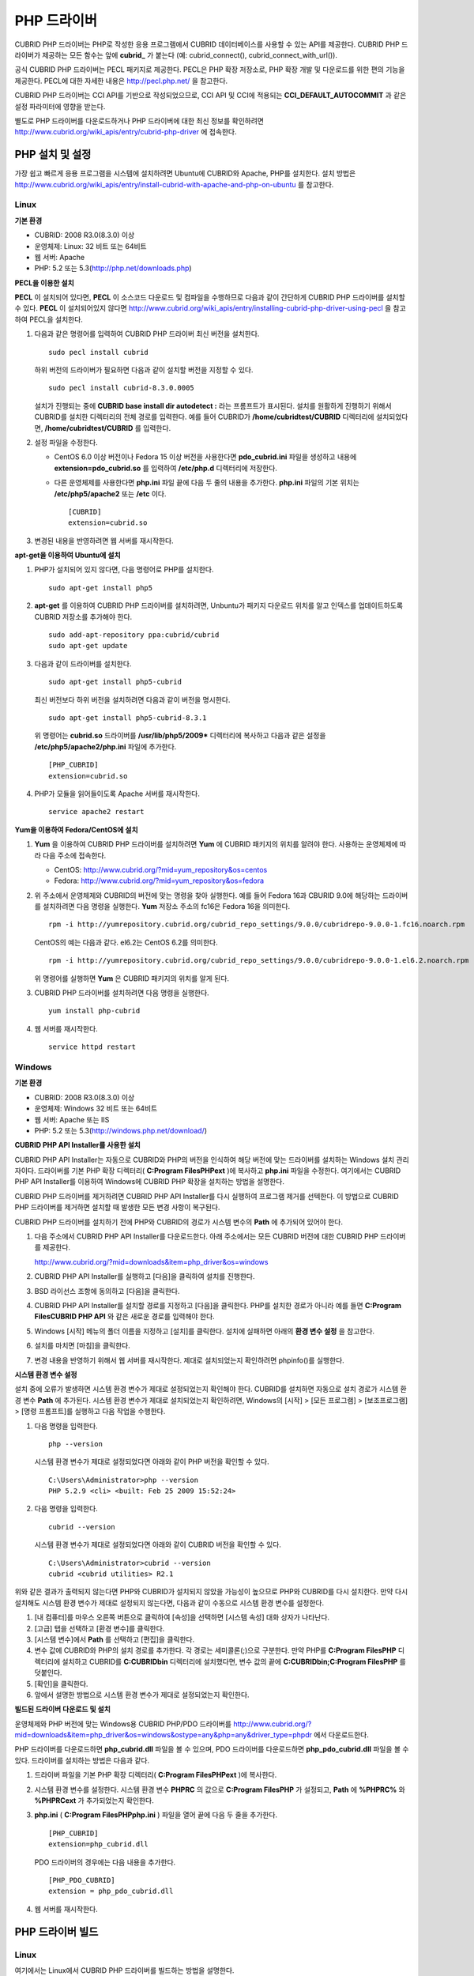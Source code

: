 ************
PHP 드라이버
************

CUBRID PHP 드라이버는 PHP로 작성한 응용 프로그램에서 CUBRID 데이터베이스를 사용할 수 있는 API를 제공한다. CUBRID PHP 드라이버가 제공하는 모든 함수는 앞에 **cubrid_** 가 붙는다 (예: cubrid_connect(), cubrid_connect_with_url()).

공식 CUBRID PHP 드라이버는 PECL 패키지로 제공한다. PECL은 PHP 확장 저장소로, PHP 확장 개발 및 다운로드를 위한 편의 기능을 제공한다. PECL에 대한 자세한 내용은 `http://pecl.php.net/ <http://pecl.php.net/>`_ 을 참고한다.

CUBRID PHP 드라이버는 CCI API를 기반으로 작성되었으므로, CCI API 및 CCI에 적용되는 **CCI_DEFAULT_AUTOCOMMIT** 과 같은 설정 파라미터에 영향을 받는다.

별도로 PHP 드라이버를 다운로드하거나 PHP 드라이버에 대한 최신 정보를 확인하려면 `http://www.cubrid.org/wiki_apis/entry/cubrid-php-driver <http://www.cubrid.org/wiki_apis/entry/cubrid-php-driver>`_ 에 접속한다.

PHP 설치 및 설정
================

가장 쉽고 빠르게 응용 프로그램을 시스템에 설치하려면 Ubuntu에 CUBRID와 Apache, PHP를 설치한다. 설치 방법은 `http://www.cubrid.org/wiki_apis/entry/install-cubrid-with-apache-and-php-on-ubuntu <http://www.cubrid.org/wiki_apis/entry/install-cubrid-with-apache-and-php-on-ubuntu>`_ 를 참고한다.

Linux
-----

**기본 환경**

*   CUBRID: 2008 R3.0(8.3.0) 이상
*   운영체제: Linux: 32 비트 또는 64비트
*   웹 서버: Apache
*   PHP: 5.2 또는 5.3(`http://php.net/downloads.php <http://php.net/downloads.php>`_)

**PECL을 이용한 설치**

**PECL** 이 설치되어 있다면, **PECL** 이 소스코드 다운로드 및 컴파일을 수행하므로 다음과 같이 간단하게 CUBRID PHP 드라이버를 설치할 수 있다.
**PECL** 이 설치되어있지 않다면 `http://www.cubrid.org/wiki_apis/entry/installing-cubrid-php-driver-using-pecl <http://www.cubrid.org/wiki_apis/entry/installing-cubrid-php-driver-using-pecl>`_ 을 참고하여 PECL을 설치한다.

#. 다음과 같은 명령어를 입력하여 CUBRID PHP 드라이버 최신 버전을 설치한다. ::

	sudo pecl install cubrid

   하위 버전의 드라이버가 필요하면 다음과 같이 설치할 버전을 지정할 수 있다. ::

	sudo pecl install cubrid-8.3.0.0005

   설치가 진행되는 중에 **CUBRID base install dir autodetect :** 라는 프롬프트가 표시된다. 설치를 원활하게 진행하기 위해서 CUBRID를 설치한 디렉터리의 전체 경로를 입력한다. 예를 들어 CUBRID가 **/home/cubridtest/CUBRID** 디렉터리에 설치되었다면, **/home/cubridtest/CUBRID** 를 입력한다.

#. 설정 파일을 수정한다.

   * CentOS 6.0 이상 버전이나 Fedora 15 이상 버전을 사용한다면 **pdo_cubrid.ini** 파일을 생성하고 내용에 **extension=pdo_cubrid.so** 를 입력하여 **/etc/php.d** 디렉터리에 저장한다.

   * 다른 운영체제를 사용한다면 **php.ini** 파일 끝에 다음 두 줄의 내용을 추가한다. **php.ini** 파일의 기본 위치는 **/etc/php5/apache2** 또는 **/etc** 이다. ::

	[CUBRID]
	extension=cubrid.so

#. 변경된 내용을 반영하려면 웹 서버를 재시작한다.

**apt-get을 이용하여 Ubuntu에 설치**

#. PHP가 설치되어 있지 않다면, 다음 명령어로 PHP를 설치한다. ::

	sudo apt-get install php5

#. **apt-get** 를 이용하여 CUBRID PHP 드라이버를 설치하려면, Unbuntu가 패키지 다운로드 위치를 알고 인덱스를 업데이트하도록 CUBRID 저장소를 추가해야 한다. ::

	sudo add-apt-repository ppa:cubrid/cubrid
	sudo apt-get update

#. 다음과 같이 드라이버를 설치한다. ::

	sudo apt-get install php5-cubrid

   최신 버전보다 하위 버전을 설치하려면 다음과 같이 버전을 명시한다. ::

	sudo apt-get install php5-cubrid-8.3.1

   위 명령어는 **cubrid.so** 드라이버를 **/usr/lib/php5/2009*** 디렉터리에 복사하고 다음과 같은 설정을 **/etc/php5/apache2/php.ini** 파일에 추가한다. ::
   
	[PHP_CUBRID]
	extension=cubrid.so

#. PHP가 모듈을 읽어들이도록 Apache 서버를 재시작한다. ::

	service apache2 restart

**Yum을 이용하여 Fedora/CentOS에 설치**

#. **Yum** 을 이용하여 CUBRID PHP 드라이버를 설치하려면 **Yum** 에 CUBRID 패키지의 위치를 알려야 한다. 사용하는 운영체제에 따라 다음 주소에 접속한다.

   * CentOS: `http://www.cubrid.org/?mid=yum_repository&os=centos <http://www.cubrid.org/?mid=yum_repository&os=centos>`_
   * Fedora: `http://www.cubrid.org/?mid=yum_repository&os=fedora <http://www.cubrid.org/?mid=yum_repository&os=fedora>`_

#. 위 주소에서 운영체제와 CUBRID의 버전에 맞는 명령을 찾아 실행한다. 예를 들어 Fedora 16과 CBURID 9.0에 해당하는 드라이버를 설치하려면 다음 명령을 실행한다. **Yum** 저장소 주소의 fc16은 Fedora 16을 의미한다. ::

	rpm -i http://yumrepository.cubrid.org/cubrid_repo_settings/9.0.0/cubridrepo-9.0.0-1.fc16.noarch.rpm

   CentOS의 예는 다음과 같다. el6.2는 CentOS 6.2를 의미한다. ::

	rpm -i http://yumrepository.cubrid.org/cubrid_repo_settings/9.0.0/cubridrepo-9.0.0-1.el6.2.noarch.rpm

   위 명령어를 실행하면 **Yum** 은 CUBRID 패키지의 위치를 알게 된다.

#. CUBRID PHP 드라이버를 설치하려면 다음 명령을 실행한다. ::

	yum install php-cubrid

#. 웹 서버를 재시작한다. ::

	service httpd restart

Windows
-------

**기본 환경**

*   CUBRID: 2008 R3.0(8.3.0) 이상
*   운영체제: Windows 32 비트 또는 64비트
*   웹 서버: Apache 또는 IIS
*   PHP: 5.2 또는 5.3(`http://windows.php.net/download/ <http://windows.php.net/download/>`_)

**CUBRID PHP API Installer를 사용한 설치**

CUBRID PHP API Installer는 자동으로 CUBRID와 PHP의 버전을 인식하여 해당 버전에 맞는 드라이버를 설치하는 Windows 설치 관리자이다. 드라이버를 기본 PHP 확장 디렉터리( **C:\Program Files\PHP\ext** )에 복사하고 **php.ini** 파일을 수정한다. 여기에서는 CUBRID PHP API Installer를 이용하여 Windows에 CUBRID PHP 확장을 설치하는 방법을 설명한다.

CUBRID PHP 드라이버를 제거하려면 CUBRID PHP API Installer를 다시 실행하여 프로그램 제거를 선텍한다. 이 방법으로 CUBRID PHP 드라이버를 제거하면 설치할 때 발생한 모든 변경 사항이 복구된다.

CUBRID PHP 드라이버를 설치하기 전에 PHP와 CUBRID의 경로가 시스템 변수의 **Path** 에 추가되어 있어야 한다.

#. 다음 주소에서 CUBRID PHP API Installer를 다운로드한다. 아래 주소에서는 모든 CUBRID 버전에 대한 CUBRID PHP 드라이버를 제공한다.

   `http://www.cubrid.org/?mid=downloads&item=php_driver&os=windows <http://www.cubrid.org/?mid=downloads&item=php_driver&os=windows>`_

#. CUBRID PHP API Installer를 실행하고 [다음]을 클릭하여 설치를 진행한다.

#. BSD 라이선스 조항에 동의하고 [다음]을 클릭한다.

#. CUBRID PHP API Installer를 설치할 경로를 지정하고 [다음]을 클릭한다. PHP를 설치한 경로가 아니라 예를 들면 **C:\Program Files\CUBRID PHP API** 와 같은 새로운 경로를 입력해야 한다.

#. Windows [시작] 메뉴의 폴더 이름을 지정하고 [설치]를 클릭한다. 설치에 실패하면 아래의 **환경 변수 설정** 을 참고한다.

#. 설치를 마치면 [마침]을 클릭한다.

#. 변경 내용을 반영하기 위해서 웹 서버를 재시작한다. 제대로 설치되었는지 확인하려면 phpinfo()를 실행한다.

   .. image:: /images/image56.png

**시스템 환경 변수 설정**

설치 중에 오류가 발생하면 시스템 환경 변수가 제대로 설정되었는지 확인해야 한다. CUBRID를 설치하면 자동으로 설치 경로가 시스템 환경 변수 **Path** 에 추가된다. 시스템 환경 변수가 제대로 설치되었는지 확인하려면, Windows의 [시작] > [모든 프로그램] > [보조프로그램] > [명령 프롬프트]를 실행하고 다음 작업을 수행한다.

#. 다음 명령을 입력한다. ::

	php --version

   시스템 환경 변수가 제대로 설정되었다면 아래와 같이 PHP 버전을 확인할 수 있다. ::

	C:\Users\Administrator>php --version
	PHP 5.2.9 <cli> <built: Feb 25 2009 15:52:24>

#. 다음 명령을 입력한다. ::

	cubrid --version

   시스템 환경 변수가 제대로 설정되었다면 아래와 같이 CUBRID 버전을 확인할 수 있다. ::

	C:\Users\Administrator>cubrid --version
	cubrid <cubrid utilities> R2.1

위와 같은 결과가 출력되지 않는다면 PHP와 CUBRID가 설치되지 않았을 가능성이 높으므로 PHP와 CUBRID를 다시 설치한다. 만약 다시 설치해도 시스템 환경 변수가 제대로 설정되지 않는다면, 다음과 같이 수동으로 시스템 환경 변수를 설정한다.

#.   [내 컴퓨터]를 마우스 오른쪽 버튼으로 클릭하여 [속성]을 선택하면 [시스템 속성] 대화 상자가 나타난다.
#.   [고급] 탭을 선택하고 [환경 변수]를 클릭한다.
#.   [시스템 변수]에서 **Path** 를 선택하고 [편집]을 클릭한다.
#.   변수 값에 CUBRID와 PHP의 설치 경로를 추가한다. 각 경로는 세미콜론(;)으로 구분한다. 만약 PHP를 **C:\Program Files\PHP** 디렉터리에 설치하고 CUBRID를 **C:\CUBRID\bin** 디렉터리에 설치했다면, 변수 값의 끝에 **C:\CUBRID\bin;C:\Program Files\PHP** 를 덧붙인다.
#.   [확인]을 클릭한다.
#.   앞에서 설명한 방법으로 시스템 환경 변수가 제대로 설정되었는지 확인한다.

**빌드된 드라이버 다운로드 및 설치**

운영체제와 PHP 버전에 맞는 Windows용 CUBRID PHP/PDO 드라이버를 `http://www.cubrid.org/?mid=downloads&item=php_driver&os=windows&ostype=any&php=any&driver_type=phpdr <http://www.cubrid.org/?mid=downloads&item=php_driver&os=windows&ostype=any&php=any&driver_type=phpdr>`_ 에서 다운로드한다.

PHP 드라이버를 다운로드하면 **php_cubrid.dll** 파일을 볼 수 있으며, PDO 드라이버를 다운로드하면 **php_pdo_cubrid.dll** 파일을 볼 수 있다. 드라이버를 설치하는 방법은 다음과 같다.

#. 드라이버 파일을 기본 PHP 확장 디렉터리( **C:\Program Files\PHP\ext** )에 복사한다.

#. 시스템 환경 변수를 설정한다. 시스템 환경 변수 **PHPRC** 의 값으로 **C:\Program Files\PHP** 가 설정되고, **Path** 에 **%PHPRC%** 와 **%PHPRC\ext** 가 추가되었는지 확인한다.

#. **php.ini** ( **C:\Program Files\PHP\php.ini** ) 파일을 열어 끝에 다음 두 줄을 추가한다. ::

	[PHP_CUBRID]
	extension=php_cubrid.dll

   PDO 드라이버의 경우에는 다음 내용을 추가한다. ::

	[PHP_PDO_CUBRID]
	extension = php_pdo_cubrid.dll

#. 웹 서버를 재시작한다.

PHP 드라이버 빌드
=================

Linux
-----

여기에서는 Linux에서 CUBRID PHP 드라이버를 빌드하는 방법을 설명한다.

**환경 설정**

* CUBRID: CUBRID를 설치한다. 시스템에 환경 변수 **%CUBRID%** 가 정의되어 있는지 확인한다.
* PHP 5.3 소스코드: PHP 5.3 소스코드를 다음 주소에서 다운로드한다. `http://php.net/downloads.php <http://php.net/downloads.php>`_
* Apache 2: PHP 테스트에 Apache 2를 사용할 수 있다.
* CUBRID PHP 드라이버 소스코드: `http://www.cubrid.org/?mid=downloads&item=php_driver <http://www.cubrid.org/?mid=downloads&item=php_driver>`_ 에서 CUBRID 버전에 맞는 CUBRID PHP 드라이버의 소스코드를 다운로드한다.

**CUBRID PHP 드라이브 빌드**

#. PHP 소스코드를 압축 해제하여 해당 디렉터리로 이동한다. ::

	$> tar zxvf php-<version>.tar.gz (or tar jxvf php-<version>.tar.bz2)
	$> cd php-<version>/ext?

#. phpize를 실행한다. phpize에 대한 내용은 :ref:`참고 사항 <phpize-remark>` 을 참고한다. ::

	cubrid-php> /usr/bin/phpize

#. 프로젝트를 설정한다. 설정을 실행하기 전에 먼저 **./configure -h** 를 실행하여 설정 옵션을 확인하는 것을 권장한다. 설정 방법은 다음과 같다(Apache 2가 **/usr/local** 에 설치되어 있다고 가정한다). ::

	cubrid-php>./configure --with-cubrid --with-php-config=/usr/local/bin/php-config

   * --with-cubrid=shared: CUBRID 지원을 포함한다.
   * --with-php-config=PATH: 절대 경로를 포함한 php-config의 파일 이름을 입력한다.

#. 프로젝트를 빌드한다. 프로젝트가 성공적으로 빌드되면 **/modules** 디렉터리에 **cubrid.so** 파일이 생성된다.

#. **cubrid.so** 파일을 **/usr/local/php/lib/php/extensions** 디렉터리에 복사한다. ::

	cubrid-php> mkdir /usr/local/php/lib/php/extensions
	cubrid-php> cp modules/cubrid.so /usr/local/php/lib/php/extensions

#. **php.ini** 파일에 **extension_dir** 변수에 PHP 확장의 경로를 입력하고 **extension** 변수에 CUBRID PHP 드라이버 파일 이름을 입력한다. ::

	extension_dir = "/usr/local/php/lib/php/extension/no-debug-zts-xxx"
	extension = cubrid.so

**CUBRID PHP 드라이버 설치 확인**

#. 다음과 같은 내용의 **test.php** 파일을 생성한다.

   .. code-block:: php

	<?php phpinfo(); ?>

#. 웹 브라우저로 http://localhost/test.php에 접속하여 다음 내용이 보이는지 확인한다. 다음 내용이 보이면 설치가 완료된 것이다.

   +---------+------------+
   | CUBRID  | Value      |
   +---------+------------+
   | Version | 9.0.0.XXXX |
   +---------+------------+

.. _phpize-remark:

**참고 사항**

phpize는 PHP 확장의 컴파일을 준비하는 셸 스크립트로, 일반적으로 PHP를 설치할 때 자동으로 설치된다. 만약 phpize가 설치되어 있지 않으면 다음과 같은 방법으로 설치할 수 있다.

#. PHP 소스코드를 다운로드한다. PHP 확장을 사용할 버전과 일치하는 버전을 다운로드해야 한다. 다운로드한 PHP 소스코드를 압축 해제하고 소스코드의 최상위 디렉터리로 이동한다. ::

	$> tar zxvf php-<version>.tar.gz (or tar jxvf php-<version>.tar.bz2)
	$> cd php-<version>

#. 프로젝트를 설정하고, 빌드한 후 설치한다. **prefix** 옵션으로 PHP를 설치할 디렉터리를 지정할 수 있다. ::

	php-root> ./configure --prefix=prefix_dir; make; make install

#. phpize는 **prefix_dir/bin** 디렉터리에 위치한다.

Windows
-------

여기에서는 Windows에서 CUBRID PHP 드라이버를 빌드하는 방법을 설명한다. 어떤 버전을 선택해야 할지 알 수 없는 경우 다음 내용을 참고한다.

*   Apache 1 또는 Apache 2에서 PHP를 사용하는 경우 PHP VC6 버전을 사용해야 한다.
*   IIS에서 PHP를 사용하는 경우 PHP VC9 버전을 사용해야 한다.

VC6 버전은 기존 Visual Studio 6 컴파일러로 컴파일된다. VC9 버전은 Visual Studio 2008 컴파일러로 컴파일되며, 성능과 안정성이 개선되었다.

VC9 버전을 컴파일하려면 Visual C++ 2008 Runtime이 필요하다. VC9 버전은 Apache Software Foundation( `http://www.apache.org/ <http://www.apache.org/>`_ )에서 제공하는 바이너리와 함께 사용해선 안 된다.

**VC9를 이용하여 PHP 5.3용 CUBRID PHP 드라이버 빌드**

**환경 설정**

*   CUBRID: CUBRID를 설치한다. 시스템에 환경 변수 **%CUBRID%** 가 정의되어 있는지 확인한다.

*   Visual Studio 2008: makefile을 잘 다룰 수 있는 사용자라면, Visual Studio 2008 대신에 무료인 Visual C++ Express Edition이나 Windows SDK v6.1에 포함된 VC++ 9 컴파일러를 사용할 수 있다. Windows에서 CUBRID PHP VC9 드라이버를 사용하려면 Visual C++ 2008 Redistributable Package가 설치되어 있어야 한다.

* PHP 5.3 바이너리: VC9 x86 Non Thread Safe 또는 VC9 x86 Thread Safe를 사용할 수 있다. 시스템 환경 변수 **%PHPRC%** 가 제대로 정의되어 있어야 한다. VC9 프로젝트 속성에서 [Linker] > [General]을 선택하면 [Additional Library Directories]에서 **$(PHPRC)** 가 사용되는 것을 볼 수 있다.

  .. image:: /images/image57.png

* PHP 5.3 소스코드: 바이너리 버전에 맞는 소스코드를 다운로드해야 한다. PHP 5.3 소스코드를 다운로드한 후 압축 해제하고, 시스템 환경 변수 **%PHP5_SRC%** 를 추가하여 PHP 5.3 소스코드의 경로를 값으로 설정한다. VC9 프로젝트 속성에서 [C/C++] > [General]을 선택하면 [Additional Library Directories]에서 **$(PHP5_SRC)** 가 사용되는 것을 볼 수 있다.

  .. image:: /images/image58.png

*   CUBRID PHP 드라이버 소스코드: `http://www.cubrid.org/?mid=downloads&item=php_driver <http://www.cubrid.org/?mid=downloads&item=php_driver>`_ 에서 CUBRID 버전에 맞는 CUBRID PHP 드라이버의 소스코드를 다운로드한다.

.. note::

	PHP 5.3을 소스코드에서 빌드할 필요는 없지만 PHP 5.3 프로젝트를 설정해야 한다. PHP 5.3 프로젝트를 설정하지 않으면 VC9에서 config.w32.h 헤더 파일을 찾을 수 없다는 메시지가 출력된다. 설정 방법은 다음 주소를 참고한다. `https://wiki.php.net/internals/windows/stepbystepbuild <https://wiki.php.net/internals/windows/stepbystepbuild>`_

**CUBRID PHP 드라이버 빌드**

#. 다운로드한 CUBRID PHP 드라이버 소스코드의 **\win** 디렉터리에 있는 **php_cubrid.vcproj** 파일을 열고, 왼쪽의 [Solution Explorer] 창에서 **php_cubrid** 를 마우스 오른쪽 버튼으로 클릭하여 [Properties]를 선택한다.

   .. image:: /images/image59.png

#. [Property Page] 대화 상자에서 [Configuration Manager]을 클릭한다. [Project context]의 [Configuration]에서 네 가지 설정(Release_TS, Release_NTS, Debug_TS and Debug_NTS) 중 원하는 값을 선택하고 [닫기]를 클릭한다.

   .. image:: /images/image60.png

#. 설정을 마친 후에는 [OK]를 클릭한 후, <F7> 키를 눌러 컴파일한다.

#. **php_cubrid.dll** 파일을 빌드한 후에는 PHP가 **php_cubrid.dll** 파일을 PHP 확장으로 인식하도록 다음 작업을 수행한다.

   * PHP를 설치한 폴더에 **cubrid** 폴더를 생성하고 해당 폴더에 **php_cubrid.dll** 파일을 복사한다. **%PHPRC%\ext** 디렉터리가 있다면 이 디렉터리에 **php_cubrid.dll** 파일을 복사해도 된다.
   * In **php.ini** 파일의 **extension_dir** 변수의 값으로 **php_cubrid.dll** 파일의 경로를 입력하고, **extension** 변수의 값으로 **php_cubrid.dll** 을 입력한다.

**VC6을 이용하여 PHP 5.2/5.3용 CUBRID PHP 드라이버 빌드**

**환경 설정**

* CUBRID: CUBRID를 설치한다. 시스템에 환경 변수 **%CUBRID%** 가 정의되어 있는지 확인한다.

* Visual C++ 6.0 SP6

* Windows Server Feb. 2003 SDK: 모든 공식 릴리스와 스냅숏은 Visual C++ 6.0 SP6와 Windows Server Feb. 2003 SDK로 빌드되므로, 이 SDK를 사용하는 것을 권장한다. 이 SDK를 사용하지 않고 VC6의 기본 설정을 사용할 수도 있지만 드라이버를 빌드할 때 오류가 발생할 수 있으며, 오류를 직접 수정해야 한다.

* PHP 5.2/5.3 바이너리: VC6 x86 Non Thread Safe 또는 VC6 x86 Thread Safe를 사용할 수 있다. 시스템 환경 변수 **%PHPRC%** 가 제대로 정의되어 있어야 한다. VC6 프로젝트의 [Project Settings]을 열면 [Link] 탭의 [Additional library path]에서 **$(PHPRC)** 가 사용되는 것을 볼 수 있다.

  .. image:: /images/image61.png

* PHP 5.2/5.3 소스코드: 바이너리 버전에 맞는 소스코드를 다운로드해야 한다. PHP 소스코드를 다운로드한 후 압축 해제하고, 시스템 환경 변수 **%PHP5_SRC%** 를 추가하여 PHP 소스코드의 경로를 값으로 설정한다. VC6 프로젝트의 [Project Settings]을 열면 [C/C++] 탭의 [Additional include directories]에서 **$(PHP5_SRC)** 가 사용되는 것을 볼 수 있다.

  .. image:: /images/image62.png

* CUBRID PHP 드라이버 소스코드: `http://www.cubrid.org/?mid=downloads&item=php_driver <http://www.cubrid.org/?mid=downloads&item=php_driver>`_ 에서 CUBRID 버전에 맞는 CUBRID PHP 드라이버의 소스코드를 다운로드한다.

.. note::

	PHP 5.3 소스코드로 CUBRID PHP 드라이버를 빌드한다면, Windows에서 PHP 5.3를 설정해야 한다. PHP 5.3 프로젝트를 설정하지 않으면 VC9에서 config.w32.h 헤더 파일을 찾을 수 없다는 메시지가 출력된다. 설정 방법은 다음 주소를 참고한다. `https://wiki.php.net/internals/windows/stepbystepbuild <https://wiki.php.net/internals/windows/stepbystepbuild>`_

**CUBRID PHP 드라이버 빌드**

#. 다운로드한 CUBRID PHP 드라이버 소스코드에서 **php_cubrid.dsp** 파일을 열고, 메뉴에서 [Build] > [Set Active Configuration]를 선택한다. There are four configurations (Win32 Release_TS, Win32 Release, Win32 Debug_TS and Win32 Debug). Choose what you want, then close the [Set Active Project Configuration].

   .. image:: /images/image63.png

#. 네 가지 프로젝트 설정(Win32 Release_TS, Win32 Release, Win32 Debug_TS and Win32 Debug) 중에서 원하는 설정을 선택하고 [OK]를 클릭한다.

   .. image:: /images/image64.png

#. <F7> 키를 눌러 소스코드를 컴파일한다.

#. **php_cubrid.dll** 파일을 빌드한 후에는 PHP가 **php_cubrid.dll** 파일을 PHP 확장으로 인식하도록 다음 작업을 수행한다.

   * PHP를 설치한 폴더에 **cubrid** 폴더를 생성하고 해당 폴더에 **php_cubrid.dll** 파일을 복사한다. **%PHPRC%\ext** 디렉터리가 있다면 이 디렉터리에 **php_cubrid.dll** 파일을 복사해도 된다.

   * In **php.ini** 파일의 **extension_dir** 변수의 값으로 **php_cubrid.dll** 파일의 경로를 입력하고, **extension** 변수의 값으로 **php_cubrid.dll** 을 입력한다.

**Windows x64 CUBRID PHP 드라이버 빌드**

**x64 PHP**

Windows x64 CUBRID PHP 드라이버는 제공되지 않는다. windows.php.net에도 Windows 32비트용 PHP만 있고 공식적인 Windows x64 PHP는 없지만, Windows x64 PHP가 필요하다면 직접 소스코드를 컴파일할 수 있다(다른 사용자가 빌드한 비공식 PHP는 `http://www.anindya.com/ <http://www.anindya.com/>`_ 에서 다운로드할 수 있다). 여기에서는 x64 PHP를 빌드하는 방법은 자세히 설명하지 않는다.

Windows에서 PHP 빌드를 지원하는 컴파일러 목록은 `https://wiki.php.net/internals/windows/compiler <https://wiki.php.net/internals/windows/compiler>`_ 에서 제공하며, x64 PHP를 빌드할 때에는 Visual C++ 8(2005)와 Visual C++ 9(2008 SP1 only)을 사용할 수 있다는 것을 확인할 수 있다. Visual C++ 2005 미만 버전에서 x64 PHP를 빌드하려면 Windows Server Feb. 2003 SDK를 사용해야 한다.

**x64 Apache**

http://www.apachelounge.com/에서는 VC9 x86 버전 Apache만 있고 공식 Windows x64 Apache는 없다. 대신에 64비트 Windows를 사용하는 Windows 서버에서는 IIS를 사용할 수 있다. 반드시 VC9 x64 버전 Apache를 사용하고 싶다면, `http://www.anindya.com/ <http://www.anindya.com/>`_ 에서 다운로드할 수 있다.

**환경 설정**

*   CUBRID x64 버전: CUBRID x64의 최신 버전을 설치한다.시스템에 환경 변수 **%CUBRID%** 가 정의되어 있는지 확인한다.

*   Visual Studio 2008: makefile을 잘 다룰 수 있는 사용자라면, Visual Studio 2008 대신에 무료인 Visual C++ Express Edition이나 Windows SDK v6.1에 포함된 VC++ 9 컴파일러를 사용할 수 있다. Windows에서 CUBRID PHP VC9 드라이버를 사용하려면 Visual C++ 2008 Redistributable Package가 설치되어 있어야 한다.

*   SDK 6.1: VC9을 사용한다면 Windows SDK for Windows Server 2008 and .NET Framework 3.5(또는 SDK 6.1)가 필요하다.

*   PHP 5.3 x64 바이너리: SDK 6.1을 이용하여 VC9 x64 PHP를 직접 빌드하거나, `http://www.anindya.com/ <http://www.anindya.com/>`_ 에서 VC9 x64 Non Thread Safe 또는 VC9 x64 Thread Safe 버전을 다운로드할 수 있다. 시스템 환경 변수 **%PHPRC%** 가 제대로 정의되어 있어야 한다.

*   PHP 5.3 소스코드: 바이너리 버전에 맞는 소스코드를 다운로드해야 한다. PHP 5.3 소스코드를 다운로드한 후 압축 해제하고, 시스템 환경 변수 **%PHP5_SRC%** 를 추가하여 PHP 5.3 소스코드의 경로를 값으로 설정한다. VC9 프로젝트 속성에서 [C/C++] > [General]을 선택하면 [Additional Library Directories]에서 **$(PHP5_SRC)** 가 사용되는 것을 볼 수 있다.

*   CUBRID PHP 드라이버 소스코드: `http://www.cubrid.org/?mid=downloads&item=php_driver <http://www.cubrid.org/?mid=downloads&item=php_driver>`_ 에서 CUBRID 버전에 맞는 CUBRID PHP 드라이버의 소스코드를 다운로드한다.

.. note::

	PHP 5.3을 소스코드에서 빌드할 필요는 없지만 PHP 5.3 프로젝트를 설정해야 한다.PHP 5.3 프로젝트를 설정하지 않으면 VC9에서 config.w32.h 헤더 파일을 찾을 수 없다는 메시지가 출력된다. 설정 방법은 다음 주소를 참고한다. `https://wiki.php.net/internals/windows/stepbystepbuild <https://wiki.php.net/internals/windows/stepbystepbuild>`_

**PHP 5.3 설정**

#. SDK 6.1를 설치한 후에는 Windows [시작] 메뉴에서 [Microsoft Windows SDK v6.1] > [CMD Shell]을 선택하여 명령 셸을 시작한다.

   .. image:: /images/image65.png

#. **setenv /x64 /release** 을 실행한다.

   .. image:: /images/image66.png

#. PHP 5.3 소스코드 디렉터리로 이동한 후 **buildconf** 을 실행하여 **configure.js** 파일을 생성한다.

   .. image:: /images/image67.png

   또는 PHP 5.3 소스코드에서 **buildconf.bat** 파일을 실행해도 같은 동작을 수행한다.

   .. image:: /images/image68.png

#. PHP 프로젝트를 설정하기 위해서 **configure** 를 실행한다.

   .. image:: /images/image69.png

   .. image:: /images/image70.png

**CUBRID PHP 드라이버 빌드**

#. 다운로드한 CUBRID PHP 드라이버 소스코드의 **\win** 디렉터리에 있는 **php_cubrid.vcproj** 파일을 열고, 왼쪽의 [Solution Explorer] 창에서 **php_cubrid** 를 마우스 오른쪽 버튼으로 클릭하여 [Properties]를 선택한다.

#. [Property Page] 대화 상자에서 [Configuration Manager]을 클릭한다.

   .. image:: /images/image71.png

#. [Configuration Manager] 대화 상자의 [Active solution configuration]에는 네 가지 설정(Release_TS, Release_NTS, Debug_TS and Debug_NTS)만 보인다. x64 CUBRID PHP 드라이버를 빌드하려면 새로운 설정을 생성해야 하므로 **New** 를 선택한다.

   .. image:: /images/image72.png

#. [New Solution Configuration] 대화상자에서 새로운 설정의 이름(예: Release_TS_x64)을 입력하고 [Copy settings from]에서 사용할 PHP와 같은 설정을 선택한다. 여기에서는 **Release_TS** 를 선택했다. 선택한 후에 [OK]를 클릭한다.

   .. image:: /images/image73.png

#. [Configuration Manager] 대화 상자에서 해당 프로젝트의 [Platform] 항목을 열어서 **x64** 가 있다면 **x64** 를 선택하고, 없으면 **New** 를 선택한다.

   .. image:: /images/image74.png

   **New** 를 선택하면 [New Project Platform] 대화 상자가 나타난다. **x64** 를 선택하고 [OK]를 클릭한다.

   .. image:: /images/image75.png

#. [php_cubrid Property Pages] 대화 상자에서 [C/C++] > [Preprocessor]를 선택하고, [Preprocessor Definitions]에서 **_USE_32BIT_TIME_T** 를 삭제한 후 [OK]를 클릭한다.

   .. image:: /images/image76.png

#. <F7> 키를 눌러 소스코드를 컴파일하면 x64 PHP 드라이버 파일이 생성된다.

PHP 프로그래밍
==============

데이터베이스 연결
-----------------

데이터베이스 응용에서 첫 단계는 `cubrid_connect <http://www.php.net/manual/en/function.cubrid-connect.php>`_ () 함수 또는 `cubrid_connect_with_url <http://www.php.net/manual/en/function.cubrid-connect-with-url.php>`_ () 함수를 사용하는 것으로 데이터베이스 연결을 제공한다. `cubrid_connect <http://www.php.net/manual/en/function.cubrid-connect.php>`_ 함수 또는 `cubrid_connect_with_url <http://www.php.net/manual/en/function.cubrid-connect-with-url.php>`_ () 함수가 성공적으로 수행되면, 데이터베이스를 사용할 수 있는 모든 함수를 사용할 수 있다. 응용을 완전히 끝내기 전에 `cubrid_disconnect <http://www.php.net/manual/en/function.cubrid-disconnect.php>`_ () 함수를 호출하는 것은 매우 중요하다. `cubrid_disconnect <http://www.php.net/manual/en/function.cubrid-disconnect.php>`_ () 함수는 현재 발생한 트랜잭션을 끝마치고 `cubrid_connect <http://www.php.net/manual/en/function.cubrid-connect.php>`_ () 함수에 의해 생성된 연결 핸들과 모든 요청 핸들을 종료한다.

.. warning:: 스레드 기반 프로그램에서 데이터베이스 연결은 각 스레드마다 독립적으로 사용해야 한다.

트랜잭션과 자동 커밋
--------------------

CUBRID PHP는 트랜잭션과 자동 커밋 모드를 지원한다. 자동 커밋 모드에서는 하나의 질의마다 하나의 트랜잭션이 이루어진다. `cubrid_get_autocommit <http://www.php.net/manual/en/function.cubrid-get-autocommit.php>`_ () 함수를 사용하면 현재 연결의 자동 커밋 모드 여부를 확인할 수 있다. `cubrid_set_autocommit <http://www.php.net/manual/en/function.cubrid-set-autocommit.php>`_ () 함수를 사용하면 현재 연결의 자동 커밋 모드 여부를 설정할 수 있으며, 진행 중이던 트랜잭션은 모드 설정과 상관없이 커밋된다.

응용 프로그램 시작 시 자동 커밋 모드의 기본값은 브로커 파라미터인 **CCI_DEFAULT_AUTOCOMMIT** 으로 설정한다. 브로커 파라미터 설정을 생략하면 기본값은 **ON** 이다. 다음 예와 같이 `cubrid_connect_with_url <http://www.php.net/manual/en/function.cubrid-connect-with-url.php>`_ () 함수를 사용해도 자동 커밋 모드 여부를 설정할 수 있다.

.. code-block:: php

	$con = cubrid_connect_with_url("cci:CUBRID:localhost:33000:demodb:dba::?autocommit=true");

`cubrid_set_autocommit <http://www.php.net/manual/en/function.cubrid-set-autocommit.php>`_ () 함수에서 자동 커밋 모드를 OFF로 설정하면 커밋 또는 롤백을 명시하여 트랜잭션을 처리할 수 있다. 트랜잭션을 커밋하려면 `cubrid_commit <http://www.php.net/manual/en/function.cubrid-commit.php>`_ () 함수를 사용하고 트랜잭션을 롤백하려면 `cubrid_rollback <http://www.php.net/manual/en/function.cubrid-rollback.php>`_ () 함수를 사용한다. `cubrid_disconnect <http://www.php.net/manual/en/function.cubrid-disconnect.php>`_ () 함수는 트랜잭션을 종료하고 커밋되지 않은 작업을 롤백한다.

질의 처리
---------

**질의 실행**

다음은 질의 실행을 위한 기본 단계이다.

*   연결 핸들 생성
*   SQL 질의 요청에 대한 요청 핸들 생성
*   결과 가져오기
*   요청 핸들 종료

.. code-block:: php

	$con = cubrid_connect("192.168.0.10", 33000, "demodb");
	if($con) {
		$req = cubrid_execute($con, "select * from code");
		if($req) {
			while ($row = cubrid_fetch($req)) {
				echo $row["s_name"];
				echo $row["f_name"];
			}
			cubrid_close_request($req);
		}
		cubrid_disconnect($con);
	}

**질의 결과의 열 타입과 이름**

`cubrid_column_types <http://www.php.net/manual/en/function.cubrid-column-types.php>`_ () 함수를 사용하여 열 타입이 들어있는 배열을 얻을 수 있고, `cubrid_column_types <http://www.php.net/manual/en/function.cubrid-column-types.php>`_ () 함수를 사용하여?열의 이름이 들어있는 배열을 얻을 수 있다.

.. code-block:: php

	$req = cubrid_execute($con, "select host_year, host_city from olympic");
	if($req) {
		$col_types = cubrid_column_types($req);
		$col_names = cubrid_column_names($req);
	 
		while (list($key, $col_type) = each($col_types)) {
			echo $col_type;
		}
		while (list($key, $col_name) = each($col_names))
			echo $col_name;
		}
		cubrid_close_request($req);
	}

**커서 조정**

질의 결과의 위치를 설정할 수 있다. `cubrid_move_cursor <http://www.php.net/manual/en/function.cubrid-move-cursor.php>`_ () 함수를 사용하여?커서를 세 가지 포인트(질의 결과의 처음, 현재 커서 위치, 질의 결과의 끝) 중 한 포인트로부터 일정한 위치로 이동할 수 있다.

.. code-block:: php

	$req = cubrid_execute($con, "select host_year, host_city from olympic order by host_year");
	if($req) {
		cubrid_move_cursor($req, 20, CUBRID_CURSOR_CURRENT)
		while ($row = cubrid_fetch($req, CUBRID_ASSOC)) {
			echo $row["host_year"].” “;
			echo $row["host_city"].”\n”;
		}
	}

**결과 배열 타입**

`cubrid_fetch <http://www.php.net/manual/en/function.cubrid-fetch.php>`_ () 함수의 결과에는 세가지 종류의 배열 타입 중 하나가 사용된다. `cubrid_fetch <http://www.php.net/manual/en/function.cubrid-fetch.php>`_ () 함수가 호출될 때 배열의 타입을 결정할 수 있다. 그 중 하나인 연관배열은 문자열 색인을 사용한다. 두 번째로 수치배열은 숫자 순서 색인을 사용한다. 마지막 배열은 연관배열과 수치배열을 둘 다 포함한다.

* 수치배열

  .. code-block:: php

	while (list($id, $name) = cubrid_fetch($req, CUBRID_NUM)) {
		echo $id;
		echo $name;
	}

* 연관배열

  .. code-block:: php

	while ($row = cubrid_fetch($req, CUBRID_ASSOC)) {
		echo $row["id"];
		echo $row["name"];
	}

**카탈로그 연산**

클래스, 가상 클래스, 속성, 메서드, 트리거, 제약 조건 등 데이터베이스의 스키마 정보는 `cubrid_schema <http://www.php.net/manual/en/function.cubrid-schema.php>`_ () 함수를 호출하여 얻을 수 있다. `cubrid_schema <http://www.php.net/manual/en/function.cubrid-schema.php>`_ () 함수의 리턴 값은 2차원 배열이다.

.. code-block:: php

	$pk = cubrid_schema($con, CUBRID_SCH_PRIMARY_KEY, "game");
	if ($pk) {
		print_r($pk);
	}
	 
	$fk = cubrid_schema($con, CUBRID_SCH_IMPORTED_KEYS, "game");
	if ($fk) {
		print_r($fk);
	}

**에러 처리**

에러가 발생하면 대부분의 PHP 인터페이스 함수는 에러 메시지를 출력하고 false나 -1을 반환한다. `cubrid_error_msg <http://www.php.net/manual/en/function.cubrid-error-msg.php>`_ (), `cubrid_error_code <http://www.php.net/manual/en/function.cubrid-error-code.php>`_ () 그리고 `cubrid_error_code_facility <http://www.php.net/manual/en/function.cubrid-error-code-facility.php>`_ () 함수를 사용하면?각각 에러 메시지, 에러 코드, 에러 기능 코드를 확인할 수 있다.

`cubrid_error_code_facility <http://www.php.net/manual/en/function.cubrid-error-code-facility.php>`_ () 함수의 결과 값은 **CUBRID_FACILITY_DBMS** (DBMS 에러), **CUBRID_FACILITY_CAS** (CAS 서버 에러), **CUBRID_FACILITY_CCI** (CCI 에러), **CUBRID_FACILITY_CLIENT** (PHP 모듈 에러) 중 하나이다.

**OID 사용**

`cubrid_execute <http://www.php.net/manual/en/function.cubrid-execute.php>`_ () 함수에서 CUBRID_INCLUDE_OID 옵션을 업데이트할 수 있는 질의를 함께 사용하면 `cubrid_current_oid <http://www.php.net/manual/en/function.cubrid-current-oid.php>`_ 함수를 통해 업데이트된 현재 f 레코드의 OID 값을 가져올 수 있다.

.. code-block:: php

	$req = cubrid_execute($con, "select * from person where id = 1", CUBRID_INCLUDE_OID);
	if ($req) {
		while ($row = cubrid_fetch($req)) {
			echo cubrid_current_oid($req);
			echo $row["id"];
			echo $row["name"];
		}
		cubrid_close_request($req);
	}

OID를 사용하여 인스턴스의 모든 속성, 지정한 속성 또는 한 속성의 값을 얻을 수 있다.

만약 `cubrid_get <http://www.php.net/manual/en/function.cubrid-get.php>`_ () 함수에 속성을 명시하지 않으면 모든 속성의 값을 반환한다(a). 만약 배열 데이터 타입으로 속성을 명시하면 지정한 속성 값이 들어있는 배열은 연관배열로 반환된다(b). 만약 문자열 타입으로 한 속성을 명시하면 속성의 값이 반환된다(c).

.. code-block:: php

	$attrarray = cubrid_get ($con, $oid); // (a)
	$attrarray = cubrid_get ($con, $oid, array("id", "name")); // (b)
	$attrarray = cubrid_get ($con, $oid, "id"); // (c)

OID를 사용하여 인스턴스의 속성 값을 갱신할 수도 있다. 하나의 속성의 값을 갱신하려면 속성 이름을 문자열 타입으로 명시하고 값을 명시한다(a). 다중 속성의 값을 설정하려면 속성 명과 값을 연관배열로 명시해야 한다(b).

.. code-block:: php

	$cubrid_put ($con, $oid, "id", 1); // (a)
	$cubrid_put ($con, $oid, array("id"=>1, "name"=>"Tomas")); // (b)

**컬렉션 사용**

컬렉션 데이터 타입은 PHP 배열 데이터 타입을 통해 사용할 수 있고 배열 데이터 타입을 지원하는 PHP 함수를 사용할 수 있다. 다음은 `cubrid_fetch <http://www.php.net/manual/en/function.cubrid-fetch.php>`_ () 함수를 사용하여 질의 결과를 가져오는 예제이다.

.. code-block:: php

	$row = cubrid_fetch ($req);
	$col = $row["customer"];
	while (list ($key, $cust) = each ($col)) {
	   echo $cust;
	}

컬렉션 속성의 값도 얻을 수 있다. 다음은 `cubrid_col_get <http://www.php.net/manual/en/function.cubrid-col-get.php>`_ () 함수를 사용하여 컬렉션 속성 값을 가져오는 예제이다.

.. code-block:: php

	$tels = cubrid_col_get ($con, $oid, "tels");
	while (list ($key, $tel) = each ($tels)) {
	   echo $tel."\n";
	}

cubrid_set_add() 함수와 cubrid_set_drop() 함수를 사용하면 컬렉션 타입의 값을 직접적으로 갱신할 수 있다.

.. code-block:: php

	$tels = cubrid_col_get ($con, $oid, "tels");
	while (list ($key, $tel) = each ($tels)) {
	   $res = cubrid_set_drop ($con, $oid, "tel", $tel);
	}

	cubrid_commit ($con);

.. note:: 칼럼에서 정의한 크기보다 큰 문자열을 **INSERT** / **UPDATE** 하면 문자열이 잘려서 입력된다.

PHP API
=======

PHP API에 대한 자세한 내용은 PHP CUBRID Functions 문서(`http://www.php.net/manual/en/ref.cubrid.php <http://www.php.net/manual/en/ref.cubrid.php>`_ )를 참고한다.

*   `cubrid_bind <http://www.php.net/manual/en/function.cubrid-bind.php>`_
*   `cubrid_close_prepare <http://www.php.net/manual/en/function.cubrid-close-prepare.php>`_
*   `cubrid_close_request <http://www.php.net/manual/en/function.cubrid-close-request.php>`_
*   `cubrid_col_get <http://www.php.net/manual/en/function.cubrid-col-get.php>`_
*   `cubrid_col_size <http://www.php.net/manual/en/function.cubrid-col-size.php>`_
*   `cubrid_column_names <http://www.php.net/manual/en/function.cubrid-column-names.php>`_
*   `cubrid_column_types <http://www.php.net/manual/en/function.cubrid-column-types.php>`_
*   `cubrid_commit <http://www.php.net/manual/en/function.cubrid-commit.php>`_
*   `cubrid_connect_with_url <http://www.php.net/manual/en/function.cubrid-connect-with-url.php>`_
*   `cubrid_connect <http://www.php.net/manual/en/function.cubrid-connect.php>`_
*   `cubrid_current_oid <http://www.php.net/manual/en/function.cubrid-current-oid.php>`_
*   `cubrid_disconnect <http://www.php.net/manual/en/function.cubrid-disconnect.php>`_
*   `cubrid_drop <http://www.php.net/manual/en/function.cubrid-drop.php>`_
*   `cubrid_error_code_facility <http://www.php.net/manual/en/function.cubrid-error-code-facility.php>`_
*   `cubrid_error_code <http://www.php.net/manual/en/function.cubrid-error-code.php>`_
*   `cubrid_error_msg <http://www.php.net/manual/en/function.cubrid-error-msg.php>`_
*   `cubrid_execute <http://www.php.net/manual/en/function.cubrid-execute.php>`_
*   `cubrid_fetch <http://www.php.net/manual/en/function.cubrid-fetch.php>`_
*   `cubrid_free_result <http://www.php.net/manual/en/function.cubrid-free-result.php>`_
*   `cubrid_get_autocommit <http://www.php.net/manual/en/function.cubrid-get-autocommit.php>`_
*   `cubrid_get_charset <http://www.php.net/manual/en/function.cubrid-get-charset.php>`_
*   `cubrid_get_class_name <http://www.php.net/manual/en/function.cubrid-get-class-name.php>`_
*   `cubrid_get_client_info <http://www.php.net/manual/en/function.cubrid-get-client-info.php>`_
*   `cubrid_get_db_parameter <http://www.php.net/manual/en/function.cubrid-get-db-parameter.php>`_
*   `cubrid_get_query_timeout <http://www.php.net/manual/en/function.cubrid-get-query-timeout.php>`_
*   `cubrid_get_server_info <http://www.php.net/manual/en/function.cubrid-get-server-info.php>`_
*   `cubrid_get <http://www.php.net/manual/en/function.cubrid-get.php>`_
*   `cubrid_insert_id <http://www.php.net/manual/en/function.cubrid-insert-id.php>`_
*   `cubrid_is_instance <http://www.php.net/manual/en/function.cubrid-is-instance.php>`_
*   `cubrid_lob_close <http://www.php.net/manual/en/function.cubrid-lob-close.php>`_
*   `cubrid_lob_export <http://www.php.net/manual/en/function.cubrid-lob-export.php>`_
*   `cubrid_lob_get <http://www.php.net/manual/en/function.cubrid-lob-get.php>`_
*   `cubrid_lob_send <http://www.php.net/manual/en/function.cubrid-lob-send.php>`_
*   `cubrid_lob_size <http://www.php.net/manual/en/function.cubrid-lob-size.php>`_
*   `cubrid_lock_read <http://www.php.net/manual/en/function.cubrid-lock-read.php>`_
*   `cubrid_lock_write <http://www.php.net/manual/en/function.cubrid-lock-write.php>`_
*   `cubrid_move_cursor <http://www.php.net/manual/en/function.cubrid-move-cursor.php>`_
*   `cubrid_next_result <http://www.php.net/manual/en/function.cubrid-next-result.php>`_
*   `cubrid_num_cols <http://www.php.net/manual/en/function.cubrid-num-cols.php>`_
*   `cubrid_num_rows <http://www.php.net/manual/en/function.cubrid-num-rows.php>`_
*   `cubrid_pconnect_with_url <http://www.php.net/manual/en/function.cubrid-pconnect-with-url.php>`_
*   `cubrid_pconnect <http://www.php.net/manual/en/function.cubrid-pconnect.php>`_
*   `cubrid_prepare <http://www.php.net/manual/en/function.cubrid-prepare.php>`_
*   `cubrid_put <http://www.php.net/manual/en/function.cubrid-put.php>`_
*   `cubrid_rollback <http://www.php.net/manual/en/function.cubrid-rollback.php>`_
*   `cubrid_schema <http://www.php.net/manual/en/function.cubrid-schema.php>`_
*   `cubrid_seq_drop <http://www.php.net/manual/en/function.cubrid-seq-drop.php>`_
*   `cubrid_seq_insert <http://www.php.net/manual/en/function.cubrid-seq-insert.php>`_
*   `cubrid_seq_put <http://www.php.net/manual/en/function.cubrid-seq-put.php>`_
*   `cubrid_set_add <http://www.php.net/manual/en/function.cubrid-set-add.php>`_
*   `cubrid_set_autocommit <http://www.php.net/manual/en/function.cubrid-set-autocommit.php>`_
*   `cubrid_set_db_parameter <http://www.php.net/manual/en/function.cubrid-set-db-parameter.php>`_
*   `cubrid_set_drop <http://www.php.net/manual/en/function.cubrid-set-drop.php>`_
*   `cubrid_set_query_timeout <http://www.php.net/manual/en/function.cubrid-set-query-timeout.php>`_
*   `cubrid_version <http://www.php.net/manual/en/function.cubrid-version.php>`_
